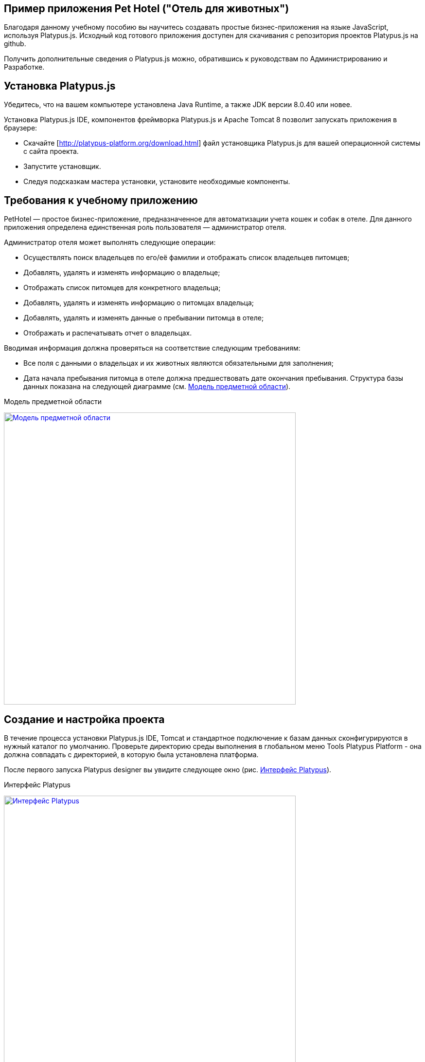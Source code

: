 ﻿[[pet-hotel-sample-application]]
Пример приложения Pet Hotel ("Отель для животных")
--------------------------------------------------

Благодаря данному учебному пособию вы научитесь создавать простые 
бизнес-приложения на языке JavaScript, используя Platypus.js.
Исходный код готового приложения доступен для скачивания с репозитория 
проектов Platypus.js на github.

Получить дополнительные сведения о Platypus.js можно, обратившись к 
руководствам по Администрированию и Разработке. 

[[platypus.js-installation]]
Установка Platypus.js
---------------------

Убедитесь, что на вашем компьютере установлена Java Runtime, а также JDK версии
8.0.40 или новее.

Установка Platypus.js IDE, компонентов фреймворка Platypus.js и Apache Tomcat 8 
позволит запускать приложения в браузере:

* Скачайте [http://platypus-platform.org/download.html] файл установщика Platypus.js для вашей операционной системы с сайта проекта.
* Запустите установщик.
* Следуя подсказкам мастера установки, установите необходимые компоненты.

[[the-sample-application-requirements]]
Требования к учебному приложению
--------------------------------

PetHotel — простое бизнес-приложение, предназначенное для автоматизации учета
кошек и собак в отеле. Для данного приложения определена
единственная роль пользователя — администратор отеля.

Администратор отеля может выполнять следующие операции:

* Осуществлять поиск владельцев по его/её фамилии и отображать список владельцев
питомцев;
* Добавлять, удалять и изменять информацию о владельце;
* Отображать список питомцев для конкретного владельца;
* Добавлять, удалять и изменять информацию о питомцах владельца;
* Добавлять, удалять и изменять данные о пребывании питомца в отеле;
* Отображать и распечатывать отчет о владельцах.

Вводимая информация должна проверяться на соответствие следующим
требованиям:

* Все поля с данными о владельцах и их животных являются обязательными для заполнения;
* Дата начала пребывания питомца в отеле должна предшествовать дате
окончания пребывания. Структура базы данных показана на следующей диаграмме (см. 
<<appDomain, Mодель предметной области>>).

[[appDomain]]
.Mодель предметной области
image:images/appDomain.png["Mодель предметной области",width=600,link="/images/appDomain.png"]

[[the-sample-project-creation-and-setup]]
Cоздание и настройка проекта
----------------------------

В течение процесса установки Platypus.js IDE, Tomcat и стандартное подключение 
к базам данных сконфигурируются в нужный каталог по умолчанию. Проверьте
директорию среды выполнения в глобальном меню Tools Platypus Platform - 
она должна совпадать с директорией, в которую была установлена платформа.

После первого запуска Platypus designer вы увидите следующее окно (рис. <<start_screen,Интерфейс Platypus>>).

[[start_screen]]
.Интерфейс Platypus
image:images/firstScreen.png["Интерфейс Platypus",width=600,link="/images/firstScreen.png"]

Чтобы создать проект в Platypus, необходимо выбрать Файл > Создать проект (рис. <<project_creation,Создание проекта>>).

[[project_creation]]
.Создание проекта
image:images/projectCreation.png[Создание проекта]

Далее вам нужно будет задать имя проекту и его расположение (рис. <<project_name,Выбор имени проекта>>).

[[project_name]]
.Выбор имени проекта
image:images/projectName.png[Выбор имени проекта]

После того, как проект будет создан, необходимо задать его свойства так, чтобы 
он запускался как приложение HTML5. Щёлкните правой кнопкой мыши по проекту и 
в меню выберите Свойства. В модальном окне, показанном на рис. <<project_properties, Установка свойств проекта>> Клиент > HTML5 браузер и Сервер приложений > J2EE Server.

[[project_properties]]
.Установка свойств проекта
image:images/eeServer.png[Установка свойств проекта]

В большинстве случаев сервер приложения Apache Tomcat уже установлен и настроен 
для работы с Platypus, так что вы можете пропустить следующие шаги и проверить 
вкладку настройки сервера J2EE (рис. <<project_properties, Установка свойств проекта>>). В другом случае вам нужно 
добавить сервер J2EE вручную. Чтобы сделать это, вам нужно выбрать вкладку Сервис 
и нажать правой кнопкой мыши на Серверы. В контекстном меню выберите Добавить сервер, 
на экране вы увидите следующее окно (рис. <<selecting_server, Выбор типа сервера Java EE>>).

[[selecting_server]]
.Выбор типа сервера Java EE
image:images/serverType.png[Выбор типа сервера Java EE]

После того, как вы выбрали сервер, нажмите на кнопку Далее. Установим сервер Apache Tomcat. 
Используя следующее меню (рис. <<tomcat, Добавление папки сервера Apache Tomcat>>), просмотрите 
расположение папки сервера и установите Имя пользователя и Пароль для роли пользователя 
как администратора отеля. 

[[tomcat]]
.Добавление папки сервера Apache Tomcat
image:images/apacheCreation.png[Добавление папки сервера Apache Tomcat]

Точная настройка параметров Tomcat, такие, например, как порт сервера, показана на рис. <<tomcat_properties, Свойства Tomcat>>.

[[tomcat_properties]]
.Свойства Tomcat
image:images/tomcatProperties.png[Свойства Tomcat]

Наконец, вы должны поставить настройки J2EE сервера в свойствах проекта (рис. <<project_server,Выбор Java EE сервера в свойствах проекта>>).

[[project_server]]
.Выбор Java EE сервера в свойствах проекта
image:images/serverCreation.png[Выбор Java EE сервера в свойствах проекта]

Создайте новое соединение базы данных для приложения PetHotel. Вы можете использовать 
любую базу данных, которая поддерживается платформой. Самый лёгкий способ - использовать 
базу данных H2, которая поставляется вместе с платформой и не требует дополнительной 
конфигурации или администрирования.

Следуйте инструкциям ниже, чтобы создать соединение источника данных H2.

Откойте вкладку Службы. Выберите _Новое соединение_ в контекстном меню Базы данных.

[[db_Type_Creation]]
.Тип базы данных
image:images/db/dbTypeCreation.png[Тип базы данных]

Выберите драйвер H2 JDBC, введите Имя пользователя и JDBC URL следующим 
образом:

[[connection_properties]]
.Свойства соединения
image:images/db/h2ConnectionProperties.png[Свойства соединения]

Выберите `PUBLIC` как схему подключения по умолчанию.

[[schema_type]]
.Тип схемы
image:images/db/schemaType.png[Тип схемы]

Нажмите кнопку Далее. База данных H2 запустится и база данных `pet_hotel` будет 
создана в пользовательской директории, если её ещё не существует.

CAUTION: Имя соединения должно быть назначено по правилам переменных JavaScript.

Установите `pet_hotel` как имя соединения.

[[connection_name]]
.Имя соединения
image:images/db/connectionName.png[Имя соединения]

Создайте новый проект для приложения Pet Hotel, введите имя проекта и укажите
домашнюю директорию. В свойствах проекта выберите pet_hotel из списка как источник данных по умолчанию.

[[defining-the-database-structure]]
Определение структуры базы данных
---------------------------------

Как правило, разработка приложения начинается с определения структуры
БД. Для этого необходимо создать диаграмму структуры базы данных.

Добавьте новый элемент приложения - Диаграмму структуры базы данных. 
Файл >  Создать файл >  Диаграмма структуры базы данных.

Эта диаграмма является визуальным представлением
структуры БД, относящейся к нашей предметной области.

На диаграмме при помощи визуального редактора структуры базы данных
создайте новые таблицы Owner, Pet, PetType и Visit в соответствии с
моделью предметной области. В каждой вновь создаваемой таблице
автоматически генерируется поле суррогатного первичного ключа типа
Decimal. Добавьте в таблицы необходимые поля.

Создайте ссылки вторичных ключей, соединяя поля со вторичными ключами с 
соответствующими файлами первичных ключей. Пожалуйста, заметьте, что 
соединённые поля должны иметь одинаковый тип данных.

[[database_structure]]
.Структура базы данных
image:images/db/dbStructure.png[Структура базы данных]

[[owners-list-form]]
Создание пользовательского интерфейса списка владельцев питомцев
----------------------------------------------------------------

На этом этапе мы создадим интерфейс пользователя, позволяющий
отображать список владельцах питомцев. Для этого создадим новый элемент 
приложения - форму с именем `Owners view`. Эта форма будет отображать список владельцев. 

Также создайте новый элемент приложения - форму, назовите её `OwnerView`, 
также проверьте, что конструктор установлен на `OwnerView`. Детальная 
информация о владельцах будет отображаться в этой форме. Сохраните её, 
но на данный момент оставьте её пустой.

Теперь приступим к редактированию формы `OwnersView`. Форма `OwnersView` 
будет содержать в себе (рис. <<OwnersView, Обзор владельцев>>):

* Вверху формы: панель с кнопками добавления и удаления, 
а также текстовое поле для поиска и кнопка для его осуществления.
* Виджет `ModelGrid` (сетка данных), отображающий список владельцев.

[[OwnersView]]
.Обзор владельцев
image:images/ui/ownersView.png[Обзор владельцев]

Используйте инструмент `Palette` (палитра), перетаскивая элементы на 
панель. Добавьте в форму верхнюю панель из перечня контейнеров палитры, 
также расположите кнопки и текстовое поле, перетащив их из страндартных 
компонентов палитры. Присвойте соответствующие имена для добавленных 
компонентов. Установите текст для добавленных кнопок. Перетащите 
`ModelGrid` (сетка данных) из палитры виджетов на форму под верхней панелью и также
присвойте ей имя. 

Далее, приступим к конфигурированию модели данных для нашей формы 
`OwnersView`. Модель данных позволяет читать и записывать информацию 
из/в базу данных. В Platypus.js сущности моделей данных создаются 
на основе баз данных. Чтобы иметь доступ к реляцинным данным создайте 
источники данных из запросов SQL. 

Создайте новый Запрос (Элемент приложения - Запрос) с именем `OwnersQuery` с SQL, 
чтобы отфильтровать записи из таблицы `Owner`:

[source,Sql]
---------------------------------------------------------------------------------------------------------
/**
 * @name OwnersQuery
 * @public
 */
Select t1.OWNERS_ID, (t1.FIRSTNAME || ' ' || t1.LASTNAME) AS fullName, t1.ADDRESS AS address
, t1.CITY AS city, t1.TELEPHONE AS phone, t1.email AS email
From OWNERS t1
 Where t1.LASTNAME Like :lastNamePattern
---------------------------------------------------------------------------------------------------------

В этом запросе SQL мы связываем поля `firstname` и `lastname`, чтобы вернуть 
полное имя владельца. `:lastNamePattern` используется для обеспечения поиска 
по фамилии владельца. Добавление псевдонимов в поля обеспечивает нам использование 
ORM (object-relational mapping - объектно-реляционное отображение) в любой базе 
данных в будущем.

Добавьте аннотацию `@public` в шапку запроса, чтобы иметь доступ через сеть к 
удалённой модели данных, работающей на стороне клиента, и сохраните запрос.

Перетащите запрос в модель данных `OwnersView`. Вы также можете перейти 
к свойствам новой сущности и присвоить ей имя, например, 'owners'.

[[connection_name_owners]]
.Имя соединения
image:images/query/ownersQuery.png[Имя соединения]

Далее, необходимо связать виджет `ModelGrid`(сетка данных) с сущностью 'owners' как
это показано на рис. <<bindGrid, Связывание модели данных с сеткой>>. Выберем параметр 
Модель и сущность модели, чтобы связать их между собой. Далее создадим 
столбцы в сетке, используя кнопку _Заполнить столбцы_ в контекстном меню. 
После этого присвоим соответствующие названия столбцам и корректные 
подписи к ним (рис. <<inspector, Оформление сетки столбцов>>).

[[bindGrid]]
.Связывание модели данных с сеткой
image:images/settings/bindModel.png[Связывание модели данных с сеткой]

[[inspector]]
.Оформление сетки столбцов
image:images/settings/inspector.png[Оформление сетки столбцов]

Виджет `ModelGrid` (сетка данных) позволяет вставлять и удалять строки, а также редактировать 
свои ячейки. Изменения будут внесены в сущность ограниченной модели данных. Таким образом, 
мы можем создать простую функциональность CRUD даже без написания кода. Для нашей сетки,
отображающей список владельцев, мы отключим эти возможности, так как
будем редактировать поля на отдельной форме — для этого снимем флажки
deletable, insertable и editable в свойствах этого компонента.

Теперь напишем необходимый JavaScript код нашей формы.

По умолчанию после создания формы её код выглядит следующим
образом:

[source,Javascript]
------------------------------------- 
function OwnersView() {
	var self = this
		, model = P.loadModel(this.constructor.name)
		, form = P.loadForm(this.constructor.name, model);
	self.show = function () {
		form.show();
	};
// TODO : place your code here
	model.requery(function () {
// TODO : place your code here
	});
} 
-------------------------------------

Для отображения формы редактирования свойств владельца вставьте в обработчик событий 
`onActionPerformed` кнопки Add следующий код:

[source,Javascript]
------------------------------------- 
/**
 * Add button's click event handler.
 * @param evt Event object
 */
function btnAddActionPerformed = function (event) {
    var ownerView = new OwnerView();
    ownerView.showModal(refresh);
} 
-------------------------------------

В данной функции мы создадим новый экземпляр формы OwnerView и покажем
его в виде модального окна. Далее создадим метод showModal, по прошествии времени 
детализирующий `OvnerView`. Мы представляем функцию `refresh` как параметр, 
позволяющий модели данных перезапрашивать форму с детализированной информацией
во время её закрытия. Этим мы обеспечим обновление модели данных, и в частности, списка
владельцев при закрытии этого окна:

[source,Javascript]
-------------------- 
function refresh() {
    model.requery();
} 
--------------------

Чтобы была возможность осуществить удаление данных вставьте в обработчик событий 
`onActionPerformed` кнопки Delete следующий код:

[source,Javascript]
---------------------------------------- 
/**
	* Delete button's click event handler.
	* @param event Event object
*/
form.btnDelete.onActionPerformed = function (event) {
		if (confirm("Delete owner?")) {
			for (var i in form.modelGrid.selected) {
				model.owners.splice(model.owners.indexOf(form.modelGrid.selected[i]), 1);
}
		model.save();
	}
};
----------------------------------------

При нажатии этой кнопки будет отображен диалог подтверждения. В случае 
согласия пользователя будет удалена текущая запись в сущности `ownersQuery`, на которой
в данный момент находится курсор. После этого изменения будут сохранены
в базе данных. Модель данных - это массив JavaScript , поэтому мы используем 
метод _splice_ , чтобы удалить выбранные строки. Информацию о выбранных строках мы 
берём из `ModelGrid` (сетки данных).

Определим функцию для обработки события `onMouseClicked` и 
напишем следующий код обработчика:

[source,Javascript]
------------------------------------- 
/**
 * Grid click event handler.
 * @param evt Event object
 */
form.modelGrid.onMouseClicked = function (event) {
		if (event.clickCount > 1) {
			var ownerView = new OwnerView();
			ownerView.showModal(refresh, model.owners.cursor.OWNERS_ID);
		}
	};
-------------------------------------

Код кажется знакомым, за исключением того, что параметр
`ownerID` формы принимает значение, равное идентификатору владельца, на
который в данный момент указывает курсор.

Чтобы была возможность осуществить поиск владельцев по фамилии вставьте в обработчик событий 
`onActionPerformed` кнопки Search следующий код:

[source,Javascript]
--------------------------------------------------

/**
 * Search button click event handler.
 * @param event Event object
 */
form.btnSearch.onActionPerformed = function (event) {
	var searchText = "%" + form.txtSearch.text + "%";
	model.owners.params.lastNamePattern = searchText;
	model.owners.requery();
};
--------------------------------------------------

При присвоении параметру модели данных нового значения автоматически
происходит обновление данных всех связаных с ним сущностей модели.

На данном этапе можно запустить и произвести отладку приложения,
тестовые данные в базу данных можно добавить, запуская запросы по
таблицам в диаграмме базы данных — в окне результатов можно не только
просматривать результаты выборки, но и добавлять, изменять и удалять
записи в БД, используя это окно.

Чтобы получить все данные о загрузке формы, мы добавим следующий код в метод _show_:

[source,Javascript]
--------------------------------------------------
self.show = function () {
		form.show();
		var searchText = "%%";
		model.owners.params.lastNamePattern = searchText;
		model.owners.requery();
	};
--------------------------------------------------

[[owners-details-pets-and-visits-form]]
Форма для подробной информации о владельцах, животных и визитах в отель
---------------------------------------------------------------------

Откройте форму OwnerDetails, созданную ранее. Эта форма будет содержать 
пользовательский интерфейс, относящийся к конкретному владельцу, его/её животному 
и визитах.

[[ownerDetail]]
.Детальная информация о владельцах
image:images/ui/оwnerDetail.png[Детальная информация о владельцах]

Добавим Имя, Фамилию, Адрес, Город, Телефон и Эл. адрес, используя виджет `TextField` 
(текстовое поле) ко всем полям владельцев. Установим выравнивание этих компонентов справа. 
Далее добавим компонент `Label` (метка) слева от соответствующих текстовых полей. 
Установим соответствующие имена для всех компонентов и напишем нужный текст для меток.

Теперь перетащим виджет `SplitPane` (разделенная область) из палитры и установим 
для данного компонента ориентацию по вертикали.

Добавим две `ModelGrid` (сетка данных) по левую и правую стороны `SplitPane` (разделенная область).
Левая панель необходима для отображения животных владельцев, а правая - для визитов животных в отель.

Расположим кнопки добавления и удаления информации в БД над панелями сеток данных о животных и их визитах.

Добавим виджет `ModelGrid` на левую и правую панели для отображения списка животных, а также журнала 
посещений отеля конкретным животным.

В самом низу формы добавим кнопки OК и Отмена, чтобы сохранять данные о владельцах, животных и визитах.

Итак, заготовка для пользовательского интерфейса создана и мы переходим
к конфигурированию модели данных нашей формы. На этом этапе необходимо
будет написать SQL-запросы, которые будут выбирать нужные нам данные и
добавить сущности на базе этих запросов в модель данных формы. После
этого мы свяжем модельные виджеты с моделью данных и напишем JavaScript
код.

Добавим запрос SQL, возвращающий информацию о конкретном владельце по его
идентификатору:

[source,Sql]
--------------------------------------------------
/**
* Gets the owner by its ID.
* @public
* @name OwnerQuery
*/
Select *
From Owners t1
Where :ownerID = t1.owner_id
--------------------------------------------------

Добавим запрос, возвращающий список питомцев для конкретного владельца:

[source,Sql]
------------------------------------ 
/**
 * Gets the pets for concrete owner.
 * @public 
 * @name PetsQuery
 */ 
Select * 
From PETS t1
 Where :ownerID = t1.OWNER
------------------------------------

Запрос, возвращающий все визиты в отель для всех питомцев конкретного
владельца:

[source,Sql]
--------------------------------------------- 
/**
* Gets all visits for concrete owner.
* @public
* @name VisitsQuery
*/
Select t1.visit_id, t1.pet, t1.fromdate,
	t1.todate, t1.description
From Visit t1
	Inner Join PetsQuery t2 on t1.pet = t2.pet_id
---------------------------------------------

Далее создадим простейший запрос, возвращающий все типы питомцев:

[source,Sql]
--------------------------- 
/**
 * Gets all types for pets.
 * @public 
 * @name PetTypesQuery
 */ 
Select * 
From PetType
---------------------------

В модели данных формы _ownerView_, добавим эти четыре запроса так, чтобы наша модель выглядела следующим образом
(рис. <<ownerView_model, Созданная модель данных>>):

[[ownerView_model]]
.Созданная модель данных
image:images/db/ovModel.png[Созданная модель данных]

[[Scalar_and_collection_properties]]
Свойства для ссылки и коллекции
---------------------------------

Нам нужно создать свойства ссылки и коллекции для нашей модели данных _OwnerView_. Соединим между 
собой запросы _petsQuery_ и _petTypesQuery_, и нажмем по создавшейся связи правой кнопкой мыши. 
В окне свойств (рис. <<petsCollection, Коллекция животных>>) установим имя для свойства ссылки и для свойства коллекции. 
Проделаем те же действия на связи между запросами _petsQuery_ и _visitsQuery_(рис. <<visitsCollection, Коллекция посещений>>).

[[petsCollection]]
.Коллекция животных
image:images/db/petsCollection.png[Коллекция животных]

[[visitsCollection]]
.Коллекция посещений
image:images/db/visitsCollection.png[Коллекция посещений]

Как только мы закончим конфигурировать модель данных для формы, далее будет необходимо связать 
модельные виджеты формы с данными. Установим Модель в свойствах привязки поля для виджета 
ModelText на форме и свяжем её с полями Имя, Фамилия, Город и Телефон сущности `ownerQuery` 
и установим свойства полей в соответствии с полями данных.

[[fieldBinding]]
.Связывание полей
image:images/db/fieldBinding.png[Связывание полей]

В сущности `visits` будут находиться все визиты для всех питомцев
владельца, однако мы хотим, чтобы в правой сетке отображались визиты в
отель для питомца, который выбран в данный момент на левой сетке. Чтобы решить
данную проблему мы будем использовать наши коллекции, а также создавать
отображение главный-подчиненный (master-detail).

В сетке данных свяжем Питомца в соответствующем запросе (_petsQuery_).
Нажмем правой кнопкой мыши по сетке, затем в контекстном меню выберем Заполнить столбцы. 
Используя навигатор (как это было показано ранее на рис. <<inspector, Оформление сетки столбцов>>), удалим ненужные столбцы с 
идендификаторами и удалим столбец услуг. Далее заполним корректным текстом заголовки столбцов. 
Добавим столбец CheckGrid, чтобы пользователь мог выбрать множество животных. 
В отличие от списка, сетки данных о владельцах и посещениях позволяют редактировать данные в ячейках.

Установим виджет ModelCombo (справочник) в качестве компонента ячеек для столбца _petType_ на сетке 
Питомцев (рис. <<combo_view, Обзор справочника>>). Определим скалярное имя для свойства, как мы определяли его раньше 
(Коллекция животных), а также _type_ (тип) к этому столбцу. Для _ModelCombo_ (справочника) установим свойство 
_displayField_ на _name_ и _displayList_ на _petTypesQuery_ (рис. <<combo_view_properties, Обзор свойств Справочника>>).

[[combo_view]]
.Обзор справочника
image:images/settings/comboView.png[Обзор справочника]

[[combo_view_properties]]
.Обзор свойств Справочника
image:images/settings/modelViewProperties.png[Обзор свойств Справочника]

Отображение связи данных master-detail (главный-подчиненный) создаётся путем 
использования двух сеток данных на одной и той же форме. Мастер - это наши 
домашние животные, деталь - визиты питомца в отель. Мы должны установить 
свойства сетки для визитов. Установим набор данных - _petsQuery_, но поле 
должно быть установлено как _cursor.visits_. Эту коллекцию мы также определили 
ранее (Коллекция посещений). ORM из Platypus.js автоматически вернёт определённую 
коллекцию для конкретного домашнего животного (рис. <<visitGridProperties,Свойство сетки посещений>>). 

[[visitGridProperties]]
.Свойство сетки посещений
image:images/settings/visitGridProperties.png[Свойство сетки посещений]

Добавьте столбцы в сетку данных и установите её поля в соответствии с именами полей 
_visitsQuery_. Установите тип представления в навигаторе, как это показано на рис. <<visitGrid, Обзор свойств сетки посещений>>.

[[visitGrid]]
.Обзор свойств сетки посещений
image:images/settings/visitGrid.png[Обзор свойств сетки посещений]

Далее, мы напишем JavaScript код для формы OwnerView.

[source,Javascript]
--------------------------------------------------
self.showModal = function (aCallback, aID) {
	callback = aCallback;
	if (aID) {
		model.ownerQuery.params.ownerID = aID;
		model.requery();
	} else {
		model.ownerQuery.push({});
}
	form.showModal();
};
--------------------------------------------------

Для сохранения данных о владельце вставьте в обработчик
событий `onActionPerformed` кнопки ОК следующий код:

[source,Javascript]
--------------------------------------------------
form.btnSave.onActionPerformed = function (event) {
		if (model.modified) {
			var message = validate();
			if (!message) {
				model.save(function () {
					callback();
			}, function () {
				P.Logger.Info("Failed on save");
			});
			form.close();
		} else {
			alert(message);
		}
	} else {
			form.close();
		}
	};
}
--------------------------------------------------

В данном методе сначала вызывается функция валидации, а затем, если
валидация прошла успешно, вызывается сохранение модели данных. В случае
если валидация не прошла успешно, сообщение будет выведено во всплывающем
окне. Необходимо написать заготовку для функции `validate`, позже мы напишем 
код и для нее:

[source,Javascript]
-------------------------------------------------------------------

/**
 * Validates the view.
 * @return Validation error message or false value if form is valid
 */
function validate() {
    var message = validateOwner();
	message += validatePets();
	message += validateVisits();
	return message;
}
-------------------------------------------------------------------

Для закрытия формы вставьте в обработчик событий `onActionPerformed` кнопки 
Cancel следующий код:

[source,Javascript]
---------------------------------------- 
/**
 * Cancel button's click event handler.
 * @param event Event object
 */
form.cancelButton.onActionPerformed = function(event) {
	form.close();
}
----------------------------------------

Обработчик событий, представленный выше, будет вызываться при инициализации формы.

Теперь необходимо добавить код для управления питомцами и их посещениями.

Для возможности добавления нового животного вставьте в обработчик событий `onActionPerformed` кнопки Add следующий код:

[source,Javascript]
---------------------------------------- 
/**
* The add pet button's click event handler.
* @param evt Event object
*/
form.btnAddPet.onActionPerformed = function (event) {
	model.petsQuery.push({});
};
----------------------------------------

Для возможности удаления животного вставьте в обработчик событий `onActionPerformed` кнопки Delete следующий код:

[source,Javascript]
---------------------------------------- 
/**
* Delete pet button's click event handler.
* Deletes the selected pets.
* @param evt Event object
*/
form.btnDeletePet.onActionPerformed = function (event) {
	if (confirm("Delete selected pets?")) {
		for (var i in form.grdPets.selected) {
			model.petsQuery.splice(model.petsQuery.indexOf(form.grdPets.selected[i]), 1);
		}
		model.save();
	}
};
----------------------------------------

Чтобы была возможность добавить новое посещение в отель вставьте в обработчик событий `onActionPerformed` 
кнопки Add следующий код:

[source,Javascript]
---------------------------------------- 
/**
* Add visit button's click event handler.
* @param evt Event object
*/
form.btnAddVisit.onActionPerformed = function (event) {
model.visitsQuery.push({});	
model.visitsQuery.cursor.FROMDATE = new Date();
};
----------------------------------------

Для того, чтобы была возможность удалить визит животного, вставьте в обработчик событий `onActionPerformed` 
кнопки Delete следующий код:

[source,Javascript]
----------------------------------------
/**
* Delete visit button's click event handler.
* @param evt Event object
*/
form.btnDeleteVisit.onActionPerformed = function (event) {
	if (confirm("Delete selected visits?")) {
		for (var i in form.grdVisits.selected) {
			model.visitsQuery.splice(model.visitsQuery.indexOf(form.grdVisits.selected[i]), }
		model.save();
	}
};
----------------------------------------

Теперь добавим логику, обеспечивающую валидацию данных модели.
Отредактируйте метод `validate`, который вызывает вспомогательные
функции валидации полей владельца, его питомцев и визитов питомцев в
отель:

[source,Javascript]
--------------------------------------------------------------------

/**
 * Validates the view.
 * @return Validation error message or empty String if form is valid
 */
function validate() {
    var message = validateOwner();
    message += validatePets();
    message += validateVisits();
    return message;
}
--------------------------------------------------------------------

Добавьте код функций валидации данных владельца:

[source,Javascript]
--------------------------------------------------------------------
/**
* Validates owner's properties.
* @return Validation error message or empty String if form is valid
*/
function validateOwner() {
	var message = "";
	if (!form.edFirstName.value) {
		message += "First name is required.\n";
	}
	if (!form.edLastName.value) {
		message += "Last name is required.\n";
	}
	if (!form.edAddress.value) {
		message += "Address is required.\n";
	}
	if (!form.edCity.value) {
		message += "City is required.\n";
	}
	if (!form.edPhone.value) {
		message += "Phone number is required.\n";
	}
	if (!form.edEmale.value) {
		message += "E-Mail is required.\n";
	}
	return message;
}
--------------------------------------------------------------------

Добавьте код функции валидации данных питомцев:

[source,Javascript]
--------------------------------------------------------------------
/**
* Validates pets entity.
* @return Validation error message or empty String if form is valid
*/
function validatePets() {
	var message = "";
	pets.forEach(function(pet) {
		if (!pet.name) {
			message += "Pet's name is required.\n";
		}
		if (!pet.birthdate) {
			message += "Pet's birthdate is required.\n";
		}
		if (!pet.type) {
			message += "Pet's type is required.\n";
		}
	});
	return message;
}
--------------------------------------------------------------------

Добавьте код функции валидации данных о визитах выбранного питомца:

[source,Javascript]
-----------------------------------------------------------------------
/**
* Validates visits entity.
* @return Validation error message or empty String if form is valid
*/
function validateVisits() {
	var message = "";
	form.grdVisits.data.forEach(function (visit) {
		if (!visit.fromdate) {
			message += "Visit from date is required.\n";
		}
		if (!visit.todate) {
			message += "Visit to date is required.\n";
		}
		if (visit.fromdate >= visit.todate) {
			message += "Visit 'from' date must be before 'to' date.\n";
		}
	});
	return message;
}
-----------------------------------------------------------------------

После написания основного кода необходимо провести тестирование
приложения. Для этого запустите приложение с клиента рабочего стола
и подключитесь к базе данных. При необходимости протестируйте JavaScript 
код в режиме отладки.

[[owners-report]]
Создание отчета о владельцах
----------------------------

В этом разделе мы собираемся создать простой отчет о выбранных владельцах. 
Для этого создайте новый элемент приложения типа Report, задайте его имя-идентификатор
`OwnersReport`. Добавьте `OwnersQuery` в модель данных.

[source,Javascript]
----------------------------------------------------------
self.execute = function (onSuccess, onFailure) {
	model.ownersQuery.params.lastNamePattern = "%%";
	model.requery(function () {
		var report = template.generateReport();
		report.show(); //| report.print(); | var savedTo = report.save(saveTo ?);
// onSuccess(report);
	}, onFailure);
};
----------------------------------------------------------

Во владке Макет кликните на Редактировать макет, чтобы отредактировать макет 
отчёта. Установите заголовки столбцов отчёта и теги столбцов как это показано ниже:

[cols="<,<,<,<,<",options="header",]
|=======================================================================
|`Full Name` |`Address` |`City` |`Phone` |`E-mail`
|${model.ownersQuery.fullName}|${model.ownersQuery.address}|${model.ownersQuery.city}|${model.ownersQuery.phone}|${model.ownersQuery.email}
|=======================================================================

Перейдите к форме `OwnersView` и добавьте кнопку Отчет. Измените имя кнопки, текст 
заголовка и напишите следующий код обработчика её нажатия:

[source,Javascript]
----------------------------------------------------------
/**
* Report button click event handler.
* @param evt Event object
*/
form.btnReport.onActionPerformed = function (event) {
	var oReport = new OwnersReport();
	oReport.execute();
	};
----------------------------------------------------------

В этой функции мы создаем новый экземпляр отчета, задаем его параметру
такое же значение, как в аналогичном параметре формы и отображаем отчет.

Необходимо отметить, что это будет работать только на SE клиенте. Чтобы 
обеспечить работу отчетов в приложении HTML5 мы должны создать новый модуль 
сервера и написать код, представленный ниже:

[source,Javascript]
----------------------------------------------------------
/**
*
* @constructor
* @public
*/
function serverModule() {
	var self = this, model = P.loadModel(this.constructor.name);

	self.execute = function (reportSuccessCallback) {
		var oReport = new OwnersReport();
		oReport.execute(reportSuccessCallback);
	};
}
----------------------------------------------------------

Поскольку мы собираемся вызывать наш модуль сервера по сети, мы должны добавить 
аннотацию @public (как это было в запросах). 

Далее нам нужно модифицировать код генерации отчёта, который призван вернуть
сгенерированный отчет по callback`у (обратному вызову).

[source,Javascript]
----------------------------------------------------------
self.execute = function (onSuccess, onFailure) {
	model.ownersQuery.params.lastNamePattern = "%%";
	model.requery(function () {
		var report = template.generateReport();
		//report.show(); | report.print(); | var savedTo = report.save(saveTo ?);
		onSuccess(report);
	}, onFailure);
};
----------------------------------------------------------

Теперь нам также необходимо переписать код для кнопки Отчет:

[source,Javascript]
----------------------------------------------------------
var reportCallback = function (report) {
	report.show();
};
form.btnReport.onActionPerformed = function (event) {
	var srvModule = new P.ServerModule("serverModule");
	srvModule.execute(reportCallback);
};
----------------------------------------------------------

После того, как отчёт будет сгенерирован, он отобразится в клиенте. Если вы 
запускаете ваше приложение как HTML5 клиент, то в этом случае отчёт будет
скачан браузером, когда будет вызван метод _show_, в противном случае он запустится 
в сопутствующем приложении (например, Excel).

Спасибо за внимание.
